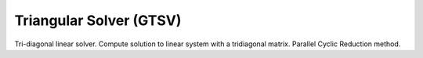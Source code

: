 
.. 
   Copyright 2019 Xilinx, Inc.
  
   Licensed under the Apache License, Version 2.0 (the "License");
   you may not use this file except in compliance with the License.
   You may obtain a copy of the License at
  
       http://www.apache.org/licenses/LICENSE-2.0
  
   Unless required by applicable law or agreed to in writing, software
   distributed under the License is distributed on an "AS IS" BASIS,
   WITHOUT WARRANTIES OR CONDITIONS OF ANY KIND, either express or implied.
   See the License for the specific language governing permissions and
   limitations under the License.

.. meta::
   :keywords: GTSV
   :description: Tri-diagonal linear solver. Compute solution to linear system with a tridiagonal matrix. Parallel Cyclic Reduction method.
   :xlnxdocumentclass: Document
   :xlnxdocumenttype: Tutorials


*******************************************************
Triangular Solver (GTSV)
*******************************************************

Tri-diagonal linear solver. Compute solution to linear system with a tridiagonal matrix. Parallel Cyclic Reduction method.
